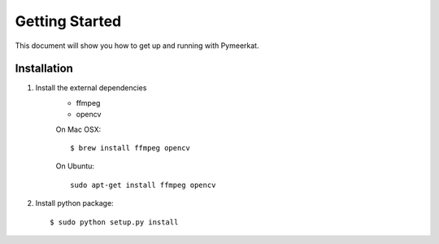 Getting Started
===============

This document will show you how to get up and running with Pymeerkat.

Installation
---------------
1. Install the external dependencies
    * ffmpeg
    * opencv

    On Mac OSX::

        $ brew install ffmpeg opencv

    On Ubuntu::

        sudo apt-get install ffmpeg opencv

2. Install python package::

    $ sudo python setup.py install
